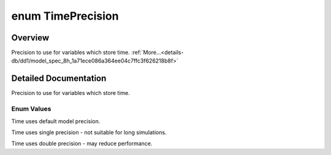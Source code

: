 .. index:: pair: enum; TimePrecision
.. _doxid-db/dd1/model_spec_8h_1a71ece086a364ee04c7ffc3f626218b8f:

enum TimePrecision
==================

Overview
~~~~~~~~

Precision to use for variables which store time. :ref:`More...<details-db/dd1/model_spec_8h_1a71ece086a364ee04c7ffc3f626218b8f>`

.. ref-code-block:: cpp
	:class: doxyrest-overview-code-block

	#include <modelSpec.h>

	enum TimePrecision
	{
	    :ref:`DEFAULT<doxid-db/dd1/model_spec_8h_1a71ece086a364ee04c7ffc3f626218b8fa5b39c8b553c821e7cddc6da64b5bd2ee>`,
	    :ref:`FLOAT<doxid-db/dd1/model_spec_8h_1a71ece086a364ee04c7ffc3f626218b8fae738c26bf4ce1037fa81b039a915cbf6>`,
	    :ref:`DOUBLE<doxid-db/dd1/model_spec_8h_1a71ece086a364ee04c7ffc3f626218b8fafd3e4ece78a7d422280d5ed379482229>`,
	};

.. _details-db/dd1/model_spec_8h_1a71ece086a364ee04c7ffc3f626218b8f:

Detailed Documentation
~~~~~~~~~~~~~~~~~~~~~~

Precision to use for variables which store time.

Enum Values
-----------

.. index:: pair: enumvalue; DEFAULT
.. _doxid-db/dd1/model_spec_8h_1a71ece086a364ee04c7ffc3f626218b8fa5b39c8b553c821e7cddc6da64b5bd2ee:

.. ref-code-block:: cpp
	:class: doxyrest-title-code-block

	DEFAULT

Time uses default model precision.

.. index:: pair: enumvalue; FLOAT
.. _doxid-db/dd1/model_spec_8h_1a71ece086a364ee04c7ffc3f626218b8fae738c26bf4ce1037fa81b039a915cbf6:

.. ref-code-block:: cpp
	:class: doxyrest-title-code-block

	FLOAT

Time uses single precision - not suitable for long simulations.

.. index:: pair: enumvalue; DOUBLE
.. _doxid-db/dd1/model_spec_8h_1a71ece086a364ee04c7ffc3f626218b8fafd3e4ece78a7d422280d5ed379482229:

.. ref-code-block:: cpp
	:class: doxyrest-title-code-block

	DOUBLE

Time uses double precision - may reduce performance.

